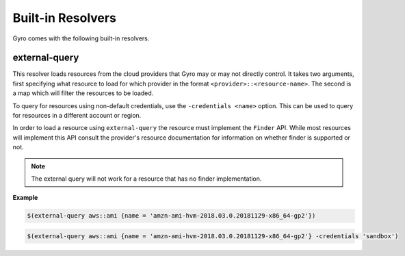 Built-in Resolvers
+++++++++++++++++++

Gyro comes with the following built-in resolvers.

external-query
--------------

This resolver loads resources from the cloud providers that Gyro may or may not directly control. It takes two arguments, first specifying what resource to load for which provider in the format ``<provider>::<resource-name>``. The second is a map which will filter the resources to be loaded.

To query for resources using non-default credentials, use the ``-credentials <name>`` option. This can be used to
query for resources in a different account or region. 

In order to load a resource using ``external-query`` the resource must implement the ``Finder`` API. While most resources will implement this API consult the provider's resource documentation for information on whether finder is supported or not.

.. note:: The external query will not work for a resource that has no finder implementation.

**Example**

.. code::

    $(external-query aws::ami {name = 'amzn-ami-hvm-2018.03.0.20181129-x86_64-gp2'})

.. code::

    $(external-query aws::ami {name = 'amzn-ami-hvm-2018.03.0.20181129-x86_64-gp2'} -credentials 'sandbox')
